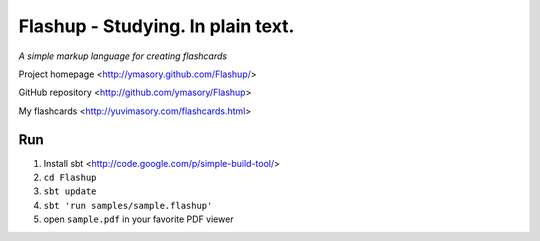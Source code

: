 ==================================
Flashup - Studying. In plain text.
==================================

*A simple markup language for creating flashcards*

Project homepage <http://ymasory.github.com/Flashup/>

GitHub repository <http://github.com/ymasory/Flashup>

My flashcards <http://yuvimasory.com/flashcards.html>


Run
===
1. Install sbt <http://code.google.com/p/simple-build-tool/>
2. ``cd Flashup``
3. ``sbt update``
4. ``sbt 'run samples/sample.flashup'``
5. open ``sample.pdf`` in your favorite PDF viewer
